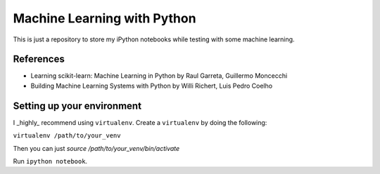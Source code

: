 Machine Learning with Python
============================


This is just a repository to store my iPython notebooks while testing with some machine learning.


References
----------

* Learning scikit-learn: Machine Learning in Python by Raul Garreta, Guillermo Moncecchi

* Building Machine Learning Systems with Python by Willi Richert, Luis Pedro Coelho


Setting up your environment
---------------------------

I _highly_ recommend using ``virtualenv``. Create a ``virtualenv`` by doing the following:


``virtualenv /path/to/your_venv``


Then you can just `source /path/to/your_venv/bin/activate`

Run ``ipython notebook``.

